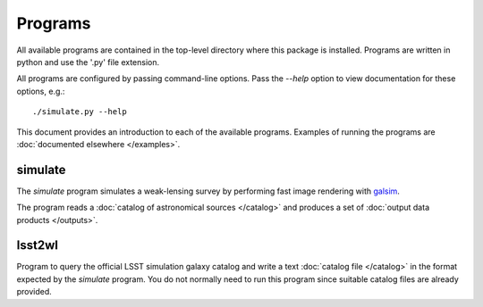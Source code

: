 Programs
========

All available programs are contained in the top-level directory where this package is installed. Programs are written in python and use the '.py' file extension.

All programs are configured by passing command-line options. Pass the `--help` option to view documentation for these options, e.g.::

	./simulate.py --help

This document provides an introduction to each of the available programs. Examples of running the programs are :doc:`documented elsewhere </examples>`.

.. _prog-simulate:

simulate
--------

The `simulate` program simulates a weak-lensing survey by performing fast image rendering with `galsim <https://github.com/GalSim-developers/GalSim>`_.

The program reads a :doc:`catalog of astronomical sources </catalog>` and produces a set of :doc:`output data products </outputs>`.

.. _prog-lsst2wl:

lsst2wl
-------

Program to query the official LSST simulation galaxy catalog and write a text :doc:`catalog file </catalog>` in the format expected by the `simulate` program.  You do not normally need to run this program since suitable catalog files are already provided.
